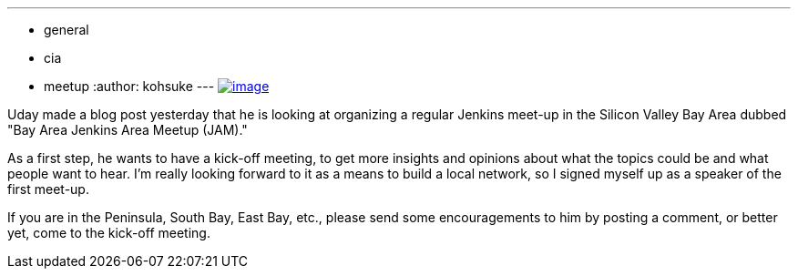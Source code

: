 ---
:layout: post
:title: "Bay Area Jenkins Area Meet-up is looking for you "
:nodeid: 589
:created: 1437831259
:tags:
  - general
  - cia
  - meetup
:author: kohsuke
---
https://en.wikipedia.org/wiki/Fruit_preserves[image:https://upload.wikimedia.org/wikipedia/commons/7/7a/Welovejam_blenheim_apricot_jam.jpg[image]] +


Uday made a blog post yesterday that he is looking at organizing a regular Jenkins meet-up in the Silicon Valley Bay Area dubbed "Bay Area Jenkins Area Meetup (JAM)."


As a first step, he wants to have a kick-off meeting, to get more insights and opinions about what the topics could be and what people want to hear. I'm really looking forward to it as a means to build a local network, so I signed myself up as a speaker of the first meet-up.


If you are in the Peninsula, South Bay, East Bay, etc., please send some encouragements to him by posting a comment, or better yet, come to the kick-off meeting.
